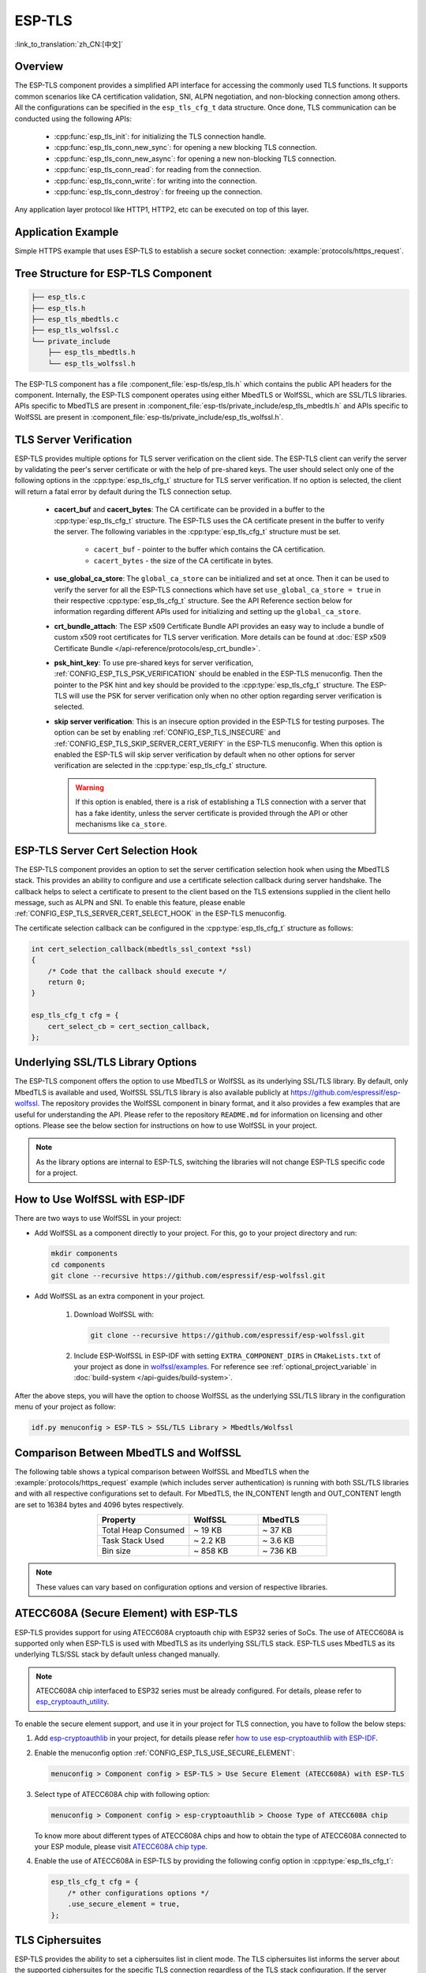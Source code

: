 ESP-TLS
=======

:link_to_translation:`zh_CN:[中文]`

Overview
--------

The ESP-TLS component provides a simplified API interface for accessing the commonly used TLS functions. It supports common scenarios like CA certification validation, SNI, ALPN negotiation, and non-blocking connection among others. All the configurations can be specified in the ``esp_tls_cfg_t`` data structure. Once done, TLS communication can be conducted using the following APIs:

    * :cpp:func:`esp_tls_init`: for initializing the TLS connection handle.
    * :cpp:func:`esp_tls_conn_new_sync`: for opening a new blocking TLS connection.
    * :cpp:func:`esp_tls_conn_new_async`: for opening a new non-blocking TLS connection.
    * :cpp:func:`esp_tls_conn_read`: for reading from the connection.
    * :cpp:func:`esp_tls_conn_write`: for writing into the connection.
    * :cpp:func:`esp_tls_conn_destroy`: for freeing up the connection.

Any application layer protocol like HTTP1, HTTP2, etc can be executed on top of this layer.

Application Example
-------------------

Simple HTTPS example that uses ESP-TLS to establish a secure socket connection: :example:`protocols/https_request`.

Tree Structure for ESP-TLS Component
-------------------------------------

.. code-block:: none

    ├── esp_tls.c
    ├── esp_tls.h
    ├── esp_tls_mbedtls.c
    ├── esp_tls_wolfssl.c
    └── private_include
        ├── esp_tls_mbedtls.h
        └── esp_tls_wolfssl.h

The ESP-TLS component has a file :component_file:`esp-tls/esp_tls.h` which contains the public API headers for the component. Internally, the ESP-TLS component operates using either MbedTLS or WolfSSL, which are SSL/TLS libraries. APIs specific to MbedTLS are present in :component_file:`esp-tls/private_include/esp_tls_mbedtls.h` and APIs specific to WolfSSL are present in :component_file:`esp-tls/private_include/esp_tls_wolfssl.h`.

.. _esp_tls_server_verification:

TLS Server Verification
-----------------------

ESP-TLS provides multiple options for TLS server verification on the client side. The ESP-TLS client can verify the server by validating the peer's server certificate or with the help of pre-shared keys. The user should select only one of the following options in the :cpp:type:`esp_tls_cfg_t` structure for TLS server verification. If no option is selected, the client will return a fatal error by default during the TLS connection setup.

    *  **cacert_buf** and **cacert_bytes**: The CA certificate can be provided in a buffer to the :cpp:type:`esp_tls_cfg_t` structure. The ESP-TLS uses the CA certificate present in the buffer to verify the server. The following variables in the :cpp:type:`esp_tls_cfg_t` structure must be set.

        * ``cacert_buf`` - pointer to the buffer which contains the CA certification.
        * ``cacert_bytes`` - the size of the CA certificate in bytes.
    * **use_global_ca_store**: The ``global_ca_store`` can be initialized and set at once. Then it can be used to verify the server for all the ESP-TLS connections which have set ``use_global_ca_store = true`` in their respective :cpp:type:`esp_tls_cfg_t` structure. See the API Reference section below for information regarding different APIs used for initializing and setting up the ``global_ca_store``.
    * **crt_bundle_attach**: The ESP x509 Certificate Bundle API provides an easy way to include a bundle of custom x509 root certificates for TLS server verification. More details can be found at :doc:`ESP x509 Certificate Bundle </api-reference/protocols/esp_crt_bundle>`.
    * **psk_hint_key**: To use pre-shared keys for server verification, :ref:`CONFIG_ESP_TLS_PSK_VERIFICATION` should be enabled in the ESP-TLS menuconfig. Then the pointer to the PSK hint and key should be provided to the :cpp:type:`esp_tls_cfg_t` structure. The ESP-TLS will use the PSK for server verification only when no other option regarding server verification is selected.
    * **skip server verification**: This is an insecure option provided in the ESP-TLS for testing purposes. The option can be set by enabling :ref:`CONFIG_ESP_TLS_INSECURE` and :ref:`CONFIG_ESP_TLS_SKIP_SERVER_CERT_VERIFY` in the ESP-TLS menuconfig. When this option is enabled the ESP-TLS will skip server verification by default when no other options for server verification are selected in the :cpp:type:`esp_tls_cfg_t` structure.

      .. warning::

          If this option is enabled, there is a risk of establishing a TLS connection with a server that has a fake identity, unless the server certificate is provided through the API or other mechanisms like ``ca_store``.

ESP-TLS Server Cert Selection Hook
----------------------------------

The ESP-TLS component provides an option to set the server certification selection hook when using the MbedTLS stack. This provides an ability to configure and use a certificate selection callback during server handshake. The callback helps to select a certificate to present to the client based on the TLS extensions supplied in the client hello message, such as ALPN and SNI. To enable this feature, please enable  :ref:`CONFIG_ESP_TLS_SERVER_CERT_SELECT_HOOK` in the ESP-TLS menuconfig.

The certificate selection callback can be configured in the :cpp:type:`esp_tls_cfg_t` structure as follows:

.. code-block:: c

    int cert_selection_callback(mbedtls_ssl_context *ssl)
    {
        /* Code that the callback should execute */
        return 0;
    }

    esp_tls_cfg_t cfg = {
        cert_select_cb = cert_section_callback,
    };

.. _esp_tls_wolfssl:

Underlying SSL/TLS Library Options
----------------------------------

The ESP-TLS component offers the option to use MbedTLS or WolfSSL as its underlying SSL/TLS library. By default, only MbedTLS is available and used, WolfSSL SSL/TLS library is also available publicly at https://github.com/espressif/esp-wolfssl. The repository provides the WolfSSL component in binary format, and it also provides a few examples that are useful for understanding the API. Please refer to the repository ``README.md`` for information on licensing and other options. Please see the below section for instructions on how to use WolfSSL in your project.

.. note::

    As the library options are internal to ESP-TLS, switching the libraries will not change ESP-TLS specific code for a project.

How to Use WolfSSL with ESP-IDF
-------------------------------

There are two ways to use WolfSSL in your project:

- Add WolfSSL as a component directly to your project. For this, go to your project directory and run:

  .. code-block:: none

      mkdir components
      cd components
      git clone --recursive https://github.com/espressif/esp-wolfssl.git

- Add WolfSSL as an extra component in your project.

    1. Download WolfSSL with:

       .. code-block:: none

           git clone --recursive https://github.com/espressif/esp-wolfssl.git

    2. Include ESP-WolfSSL in ESP-IDF with setting ``EXTRA_COMPONENT_DIRS`` in ``CMakeLists.txt`` of your project as done in `wolfssl/examples <https://github.com/espressif/esp-wolfssl/tree/master/examples>`_. For reference see :ref:`optional_project_variable` in :doc:`build-system </api-guides/build-system>`.

After the above steps, you will have the option to choose WolfSSL as the underlying SSL/TLS library in the configuration menu of your project as follow:

.. code-block:: none

    idf.py menuconfig > ESP-TLS > SSL/TLS Library > Mbedtls/Wolfssl

Comparison Between MbedTLS and WolfSSL
--------------------------------------

The following table shows a typical comparison between WolfSSL and MbedTLS when the :example:`protocols/https_request` example (which includes server authentication) is running with both SSL/TLS libraries and with all respective configurations set to default. For MbedTLS, the IN_CONTENT length and OUT_CONTENT length are set to 16384 bytes and 4096 bytes respectively.

.. list-table::
    :header-rows: 1
    :widths: 40 30 30
    :align: center

    * - Property
      - WolfSSL
      - MbedTLS
    * - Total Heap Consumed
      - ~ 19 KB
      - ~ 37 KB
    * - Task Stack Used
      - ~ 2.2 KB
      - ~ 3.6 KB
    * - Bin size
      - ~ 858 KB
      - ~ 736 KB

.. note::

    These values can vary based on configuration options and version of respective libraries.

ATECC608A (Secure Element) with ESP-TLS
--------------------------------------------------

ESP-TLS provides support for using ATECC608A cryptoauth chip with ESP32 series of SoCs. The use of ATECC608A is supported only when ESP-TLS is used with MbedTLS as its underlying SSL/TLS stack. ESP-TLS uses MbedTLS as its underlying TLS/SSL stack by default unless changed manually.

.. note::

    ATECC608A chip interfaced to ESP32 series must be already configured. For details, please refer to `esp_cryptoauth_utility <https://github.com/espressif/esp-cryptoauthlib/blob/master/esp_cryptoauth_utility/README.md#esp_cryptoauth_utility>`_.

To enable the secure element support, and use it in your project for TLS connection, you have to follow the below steps:

1) Add `esp-cryptoauthlib <https://github.com/espressif/esp-cryptoauthlib>`_ in your project, for details please refer `how to use esp-cryptoauthlib with ESP-IDF <https://github.com/espressif/esp-cryptoauthlib#how-to-use-esp-cryptoauthlib-with-esp-idf>`_.

2) Enable the menuconfig option :ref:`CONFIG_ESP_TLS_USE_SECURE_ELEMENT`:

   .. code-block:: none

       menuconfig > Component config > ESP-TLS > Use Secure Element (ATECC608A) with ESP-TLS

3) Select type of ATECC608A chip with following option:

   .. code-block:: none

       menuconfig > Component config > esp-cryptoauthlib > Choose Type of ATECC608A chip

   To know more about different types of ATECC608A chips and how to obtain the type of ATECC608A connected to your ESP module, please visit `ATECC608A chip type <https://github.com/espressif/esp-cryptoauthlib/blob/master/esp_cryptoauth_utility/README.md#find-type-of-atecc608a-chip-connected-to-esp32-wroom32-se>`_.

4) Enable the use of ATECC608A in ESP-TLS by providing the following config option in :cpp:type:`esp_tls_cfg_t`:

   .. code-block:: c

       esp_tls_cfg_t cfg = {
           /* other configurations options */
           .use_secure_element = true,
       };

.. only:: SOC_DIG_SIGN_SUPPORTED

    .. _digital-signature-with-esp-tls:

    Digital Signature with ESP-TLS
    ------------------------------

    ESP-TLS provides support for using the Digital Signature (DS) with {IDF_TARGET_NAME}. Use of the DS for TLS is supported only when ESP-TLS is used with MbedTLS (default stack) as its underlying SSL/TLS stack. For more details on Digital Signature, please refer to the :doc:`Digital Signature (DS) </api-reference/peripherals/ds>`. The technical details of Digital Signature such as how to calculate private key parameters can be found in **{IDF_TARGET_NAME} Technical Reference Manual** > **Digital Signature (DS)** [`PDF <{IDF_TARGET_TRM_EN_URL}#digsig>`__]. The DS peripheral must be configured before it can be used to perform Digital Signature, see :ref:`configure-the-ds-peripheral`.

    The DS peripheral must be initialized with the required encrypted private key parameters, which are obtained when the DS peripheral is configured. ESP-TLS internally initializes the DS peripheral when provided with the required DS context, i.e., DS parameters. Please see the below code snippet for passing the DS context to the ESP-TLS context. The DS context passed to the ESP-TLS context should not be freed till the TLS connection is deleted.

    .. code-block:: c

            #include "esp_tls.h"
            esp_ds_data_ctx_t *ds_ctx;
            /* initialize ds_ctx with encrypted private key parameters, which can be read from the nvs or provided through the application code */
            esp_tls_cfg_t cfg = {
                .clientcert_buf = /* the client certification */,
                .clientcert_bytes = /* length of the client certification */,
                /* other configurations options */
                .ds_data = (void *)ds_ctx,
            };

    .. note::

        When using Digital Signature for the TLS connection, along with the other required params, only the client certification (`clientcert_buf`) and the DS params (`ds_data`) are required and the client key (`clientkey_buf`) can be set to NULL.

    * An example of mutual authentication with the DS peripheral can be found at :example:`ssl mutual auth<protocols/mqtt/ssl_mutual_auth>` which internally uses (ESP-TLS) for the TLS connection.

.. only:: SOC_ECDSA_SUPPORTED

    .. _ecdsa-peri-with-esp-tls:

    ECDSA Peripheral with ESP-TLS
    -----------------------------

    ESP-TLS provides support for using the ECDSA peripheral with {IDF_TARGET_NAME}. The use of ECDSA peripheral is supported only when ESP-TLS is used with MbedTLS as its underlying SSL/TLS stack. The ECDSA private key should be present in the eFuse for using the ECDSA peripheral. Please refer to :doc:`ECDSA Guide <../peripherals/ecdsa>` for programming the ECDSA key in the eFuse.

    To use ECDSA peripheral with ESP-TLS, set :cpp:member:`esp_tls_cfg_t::use_ecdsa_peripheral` to `true`, set :cpp:member:`esp_tls_cfg_t::ecdsa_key_efuse_blk` to the eFuse block ID in which ECDSA private key is stored, and set :cpp:member:`esp_tls_cfg_t::ecdsa_curve` to specify the ECDSA curve to use.

    This will enable the use of ECDSA peripheral for private key operations. As the client private key is already present in the eFuse, it needs not be supplied to the :cpp:type:`esp_tls_cfg_t` structure.

    .. code-block:: c

        #include "esp_tls.h"
        esp_tls_cfg_t cfg = {
            .use_ecdsa_peripheral = true,
            .ecdsa_key_efuse_blk = /* efuse block with ecdsa private key */,
            .ecdsa_curve = ESP_TLS_ECDSA_CURVE_SECP256R1,  // or ESP_TLS_ECDSA_CURVE_SECP384R1
        };

    .. note::

        When using ECDSA peripheral with TLS, only ``MBEDTLS_TLS_ECDHE_ECDSA_WITH_AES_128_GCM_SHA256`` ciphersuite is supported. If using TLS v1.3, ``MBEDTLS_TLS1_3_AES_128_GCM_SHA256`` ciphersuite is supported.


TLS Ciphersuites
----------------

ESP-TLS provides the ability to set a ciphersuites list in client mode. The TLS ciphersuites list informs the server about the supported ciphersuites for the specific TLS connection regardless of the TLS stack configuration. If the server supports any ciphersuite from this list, then the TLS connection will succeed; otherwise, it will fail.

You can set ``ciphersuites_list`` in the :cpp:type:`esp_tls_cfg_t` structure during client connection as follows:

.. code-block:: c

    /* ciphersuites_list must end with 0 and must be available in the memory scope active during the entire TLS connection */
    static const int ciphersuites_list[] = {MBEDTLS_TLS_ECDHE_ECDSA_WITH_AES_256_GCM_SHA384, MBEDTLS_TLS_ECDHE_RSA_WITH_AES_256_GCM_SHA384, 0};
    esp_tls_cfg_t cfg = {
        .ciphersuites_list = ciphersuites_list,
    };

ESP-TLS will not check the validity of ``ciphersuites_list`` that was set, you should call :cpp:func:`esp_tls_get_ciphersuites_list` to get ciphersuites list supported in the TLS stack and cross-check it against the supplied list.

.. note::

   This feature is supported only in the MbedTLS stack.

TLS Protocol Version
--------------------

ESP-TLS provides the ability to set the TLS protocol version for the respective TLS connection. Once the version is specified, it should be exclusively used to establish the TLS connection. This provides an ability to route different TLS connections to different protocol versions like TLS 1.2 and TLS 1.3 at runtime.

.. note::

   At the moment, the feature is supported only when ESP-TLS is used with MbedTLS as its underlying SSL/TLS stack.

To set TLS protocol version with ESP-TLS, set :cpp:member:`esp_tls_cfg_t::tls_version` to the required protocol version from :cpp:type:`esp_tls_proto_ver_t`. If the protocol version field is not set, then the default policy is to allow TLS connection based on the server requirement.

The ESP-TLS connection can be configured to use the specified protocol version as follows:

.. code-block:: c

    #include "esp_tls.h"
    esp_tls_cfg_t cfg = {
        .tls_version = ESP_TLS_VER_TLS_1_2,
    };

API Reference
-------------

.. include-build-file:: inc/esp_tls.inc
.. include-build-file:: inc/esp_tls_errors.inc
